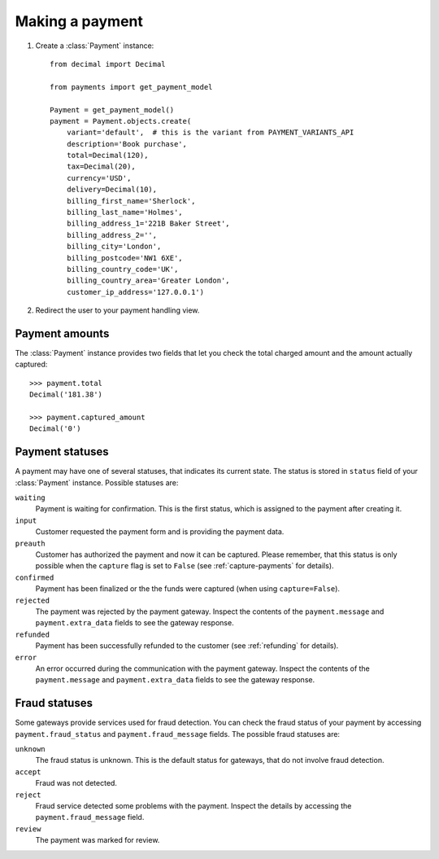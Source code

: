 Making a payment
================

#. Create a :class:`Payment` instance::

      from decimal import Decimal

      from payments import get_payment_model
   
      Payment = get_payment_model()
      payment = Payment.objects.create(
          variant='default',  # this is the variant from PAYMENT_VARIANTS_API
          description='Book purchase',
          total=Decimal(120),
          tax=Decimal(20),
          currency='USD',
          delivery=Decimal(10),
          billing_first_name='Sherlock',
          billing_last_name='Holmes',
          billing_address_1='221B Baker Street',
          billing_address_2='',
          billing_city='London',
          billing_postcode='NW1 6XE',
          billing_country_code='UK',
          billing_country_area='Greater London',
          customer_ip_address='127.0.0.1')

#. Redirect the user to your payment handling view.


Payment amounts
---------------
The :class:`Payment` instance provides two fields that let you check the total charged amount and the amount actually captured::

      >>> payment.total
      Decimal('181.38')

      >>> payment.captured_amount
      Decimal('0')


Payment statuses
----------------
A payment may have one of several statuses, that indicates its current state. The status is stored in ``status`` field of your :class:`Payment` instance. Possible statuses are:

``waiting``
      Payment is waiting for confirmation. This is the first status, which is assigned to the payment after creating it.

``input``
      Customer requested the payment form and is providing the payment data.

``preauth``
      Customer has authorized the payment and now it can be captured. Please remember, that this status is only possible when the ``capture`` flag is set to ``False`` (see :ref:`capture-payments` for details).

``confirmed``
      Payment has been finalized or the the funds were captured (when using ``capture=False``).

``rejected``
      The payment was rejected by the payment gateway. Inspect the contents of the ``payment.message`` and ``payment.extra_data`` fields to see the gateway response.

``refunded``
      Payment has been successfully refunded to the customer (see :ref:`refunding` for details).

``error``
      An error occurred during the communication with the payment gateway. Inspect the contents of the ``payment.message`` and ``payment.extra_data`` fields to see the gateway response.



Fraud statuses
--------------

Some gateways provide services used for fraud detection. You can check the fraud status of your payment by accessing ``payment.fraud_status`` and ``payment.fraud_message`` fields. The possible fraud statuses are:

``unknown``
      The fraud status is unknown. This is the default status for gateways, that do not involve fraud detection.

``accept``
      Fraud was not detected.

``reject``
      Fraud service detected some problems with the payment. Inspect the details by accessing the ``payment.fraud_message`` field.

``review``
      The payment was marked for review.
